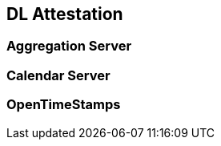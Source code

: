 
[#main]
== DL Attestation

////
@cisba TODO: spiegare come nasce un DL

Many real-world applications wish to collect tamperevident logs for forensic purposes. This paper considers
the case of an untrusted logger, serving a number of
clients who wish to store their events in the log, and
kept honest by a number of auditors who will challenge
the logger to prove its correct behavior. We propose
semantics of tamper-evident logs in terms of this auditing
process. The logger must be able to prove that individual
logged events are still present, and that the log, as seen
now, is consistent with how it was seen in the past. To
accomplish this efficiently, we describe a tree-based data
structure that can generate such proofs with logarithmic
size and space, improving over previous linear constructions. Where a classic hash chain might require an
800 MB trace to prove that a randomly chosen event is in
a log with 80 million events, our prototype returns a 3 KB
proof with the same semantics. We also present a flexible
mechanism for the log server to present authenticated
and tamper-evident search results for all events matching
a predicate. This can allow large-scale log servers to
selectively delete old events, in an agreed-upon fashion,
while generating efficient proofs that no inappropriate
events were deleted. We describe a prototype implementation and measure its performance on an 80 million
event syslog trace at 1,750 events per second using a
single CPU core. Performance improves to 10,500 events
per second if cryptographic signatures are offloaded,
corresponding to 1.1 TB of logging throughput per week.

////

=== Aggregation Server

// @cisba TODO: policies della promessa

=== Calendar Server
=== OpenTimeStamps


